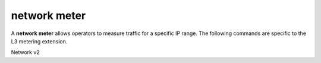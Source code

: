 =============
network meter
=============

A **network meter** allows operators to measure
traffic for a specific IP range. The following commands
are specific to the L3 metering extension.

Network v2

.. NOTE(efried): have to list these out one by one; 'network meter *' pulls in
                 ... rule *.

.. autoprogram-cliff:: openstack.network.v2
   :command: network meter create

.. autoprogram-cliff:: openstack.network.v2
   :command: network meter delete

.. autoprogram-cliff:: openstack.network.v2
   :command: network meter list

.. autoprogram-cliff:: openstack.network.v2
   :command: network meter show
